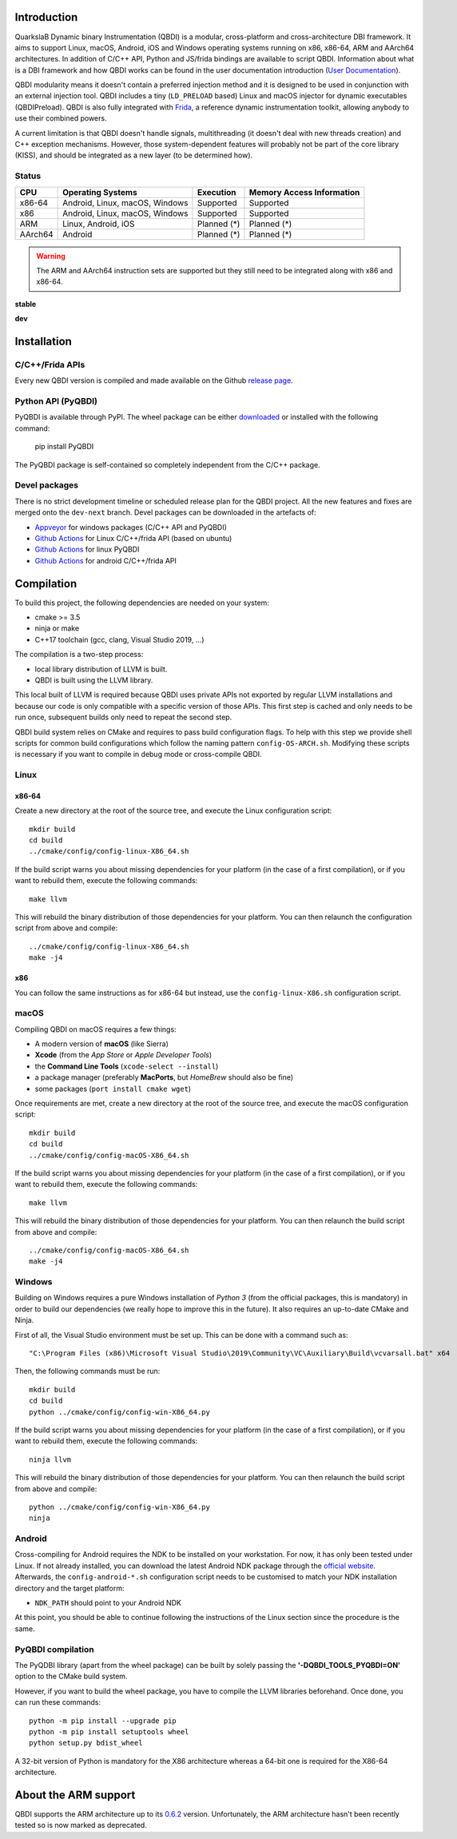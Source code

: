 .. image:: https://readthedocs.org/projects/qbdi/badge/?version=stable
    :target: https://qbdi.readthedocs.io/en/stable/?badge=stable
    :alt: Documentation Status

.. image:: https://travis-ci.com/QBDI/QBDI.svg?branch=master
    :target: https://travis-ci.com/QBDI/QBDI

.. image:: https://ci.appveyor.com/api/projects/status/s2qvpu8k8yiau647/branch/master?svg=true
    :target: https://ci.appveyor.com/project/QBDI/qbdi/branch/master

.. image:: https://img.shields.io/github/v/release/QBDI/QBDI
    :target: https://github.com/QBDI/QBDI/releases

.. image:: https://img.shields.io/pypi/pyversions/PyQBDI
    :target: https://pypi.org/project/PyQBDI/

.. image:: https://img.shields.io/pypi/v/PyQBDI
    :target: https://pypi.org/project/PyQBDI/

Introduction
============
.. intro

QuarkslaB Dynamic binary Instrumentation (QBDI) is a modular, cross-platform and cross-architecture
DBI framework. It aims to support Linux, macOS, Android, iOS and Windows operating systems running on
x86, x86-64, ARM and AArch64 architectures. In addition of C/C++ API, Python and JS/frida bindings are
available to script QBDI. Information about what is a DBI framework and how QBDI
works can be found in the user documentation introduction (`User Documentation <https://qbdi.readthedocs.io/en/stable/user.html>`_).

QBDI modularity means it doesn't contain a preferred injection method and it is designed to be
used in conjunction with an external injection tool. QBDI includes a tiny (``LD_PRELOAD`` based)
Linux and macOS injector for dynamic executables (QBDIPreload).
QBDI is also fully integrated with `Frida <https://frida.re>`_, a reference dynamic instrumentation toolkit,
allowing anybody to use their combined powers.

A current limitation is that QBDI doesn't handle signals, multithreading (it doesn't deal with new
threads creation) and C++ exception mechanisms.
However, those system-dependent features will probably not be part of the core library (KISS),
and should be integrated as a new layer (to be determined how).

Status
++++++

.. role:: green
.. role:: yellow
.. role:: orange
.. role:: red

=======   ==============================   ======================   =================================
CPU       Operating Systems                Execution                Memory Access Information
=======   ==============================   ======================   =================================
x86-64    Android, Linux, macOS, Windows   :green:`Supported`       :green:`Supported`
x86       Android, Linux, macOS, Windows   :green:`Supported`       :green:`Supported`
ARM       Linux, Android, iOS              :orange:`Planned (*)`    :orange:`Planned (*)`
AArch64   Android                          :orange:`Planned (*)`    :orange:`Planned (*)`
=======   ==============================   ======================   =================================

.. warning::

   The ARM and AArch64 instruction sets are supported but they still need to be integrated along with x86 and x86-64.


**stable**

.. image:: https://readthedocs.org/projects/qbdi/badge/?version=stable
    :target: https://qbdi.readthedocs.io/en/stable/?badge=stable
    :alt: Documentation Status

.. image:: https://travis-ci.com/QBDI/QBDI.svg?branch=master
    :target: https://travis-ci.com/QBDI/QBDI

.. image:: https://ci.appveyor.com/api/projects/status/s2qvpu8k8yiau647/branch/master?svg=true
    :target: https://ci.appveyor.com/project/QBDI/qbdi/branch/master

.. image:: https://github.com/QBDI/QBDI/workflows/Package%20Android/badge.svg?branch=master
    :target: https://github.com/QBDI/QBDI/actions?query=workflow%3A%22Package+Android%22+branch%3Amaster

.. image:: https://github.com/QBDI/QBDI/workflows/Tests%20and%20Package%20Linux/badge.svg?branch=master
    :target: https://github.com/QBDI/QBDI/actions?query=workflow%3A%22Tests+and+Package+Linux%22+branch%3Amaster

.. image:: https://github.com/QBDI/QBDI/workflows/PyQBDI%20Linux%20package/badge.svg?branch=master
    :target: https://github.com/QBDI/QBDI/actions?query=workflow%3A%22PyQBDI+Linux+package%22+branch%3Amaster

**dev**

.. image:: https://readthedocs.org/projects/qbdi/badge/?version=dev-next
    :target: https://qbdi.readthedocs.io/en/stable/?badge=dev-next
    :alt: Documentation Status

.. image:: https://travis-ci.com/QBDI/QBDI.svg?branch=dev-next
    :target: https://travis-ci.com/QBDI/QBDI/branches

.. image:: https://ci.appveyor.com/api/projects/status/s2qvpu8k8yiau647/branch/dev-next?svg=true
    :target: https://ci.appveyor.com/project/QBDI/qbdi/branch/dev-next

.. image:: https://github.com/QBDI/QBDI/workflows/Package%20Android/badge.svg?branch=dev-next
    :target: https://github.com/QBDI/QBDI/actions?query=workflow%3A%22Package+Android%22+branch%3Adev-next

.. image:: https://github.com/QBDI/QBDI/workflows/Tests%20and%20Package%20Linux/badge.svg?branch=dev-next
    :target: https://github.com/QBDI/QBDI/actions?query=workflow%3A%22Tests+and+Package+Linux%22+branch%3Adev-next

.. image:: https://github.com/QBDI/QBDI/workflows/PyQBDI%20Linux%20package/badge.svg?branch=dev-next
    :target: https://github.com/QBDI/QBDI/actions?query=workflow%3A%22PyQBDI+Linux+package%22+branch%3Adev-next

.. intro-end

Installation
============

C/C++/Frida APIs
++++++++++++++++

Every new QBDI version is compiled and made available on the Github `release page <https://github.com/QBDI/QBDI/releases>`_.

Python API (PyQBDI)
+++++++++++++++++++

PyQBDI is available through PyPI. The wheel package can be either `downloaded <https://pypi.org/project/PyQBDI/#files>`_ or installed with the following command:

    pip install PyQBDI

The PyQBDI package is self-contained so completely independent from the C/C++ package.

Devel packages
++++++++++++++

There is no strict development timeline or scheduled release plan for the QBDI project.
All the new features and fixes are merged onto the ``dev-next`` branch.
Devel packages can be downloaded in the artefacts of:

- `Appveyor <https://ci.appveyor.com/project/QBDI/qbdi/branch/dev-next>`_ for windows packages (C/C++ API and PyQBDI)
- `Github Actions <https://github.com/QBDI/QBDI/actions?query=workflow%3A%22Tests+and+Package+Linux%22+branch%3Adev-next>`_ for Linux C/C++/frida API (based on ubuntu)
- `Github Actions <https://github.com/QBDI/QBDI/actions?query=workflow%3A%22PyQBDI+Linux+package%22+branch%3Adev-next>`_ for linux PyQBDI
- `Github Actions <https://github.com/QBDI/QBDI/actions?query=workflow%3A%22Package+Android%22+branch%3Adev-next>`_ for android C/C++/frida API

Compilation
===========
.. compil

To build this project, the following dependencies are needed on your system:

- cmake >= 3.5
- ninja or make
- C++17 toolchain (gcc, clang, Visual Studio 2019, ...)

The compilation is a two-step process:

* local library distribution of LLVM is built.
* QBDI is built using the LLVM library.

This local built of LLVM is required because QBDI uses private APIs not exported by regular LLVM installations and
because our code is only compatible with a specific version of those APIs. This first step is
cached and only needs to be run once, subsequent builds only need to repeat the second step.

QBDI build system relies on CMake and requires to pass build configuration flags. To help with
this step we provide shell scripts for common build configurations which follow the naming pattern
``config-OS-ARCH.sh``. Modifying these scripts is necessary if you want to compile in debug mode or
cross-compile QBDI.

Linux
+++++

x86-64
^^^^^^

Create a new directory at the root of the source tree, and execute the Linux configuration script::

    mkdir build
    cd build
    ../cmake/config/config-linux-X86_64.sh

If the build script warns you about missing dependencies for your platform (in the case of a first
compilation), or if you want to rebuild them, execute the following commands::

    make llvm

This will rebuild the binary distribution of those dependencies for your platform. You can
then relaunch the configuration script from above and compile::

    ../cmake/config/config-linux-X86_64.sh
    make -j4

x86
^^^

You can follow the same instructions as for x86-64 but instead, use the ``config-linux-X86.sh`` configuration script.

macOS
+++++

Compiling QBDI on macOS requires a few things:

* A modern version of **macOS** (like Sierra)
* **Xcode** (from the *App Store* or *Apple Developer Tools*)
* the **Command Line Tools** (``xcode-select --install``)
* a package manager (preferably **MacPorts**, but *HomeBrew* should also be fine)
* some packages (``port install cmake wget``)

Once requirements are met, create a new directory at the root of the source tree, and execute the macOS configuration script::

    mkdir build
    cd build
    ../cmake/config/config-macOS-X86_64.sh

If the build script warns you about missing dependencies for your platform (in the case of a first
compilation), or if you want to rebuild them, execute the following commands::

    make llvm


This will rebuild the binary distribution of those dependencies for your platform. You can
then relaunch the build script from above and compile::

    ../cmake/config/config-macOS-X86_64.sh
    make -j4

Windows
+++++++

Building on Windows requires a pure Windows installation of *Python 3*
(from the official packages, this is mandatory) in order to build our dependencies
(we really hope to improve this in the future).
It also requires an up-to-date CMake and Ninja.

First of all, the Visual Studio environment must be set up. This can be done with a command such as::

    "C:\Program Files (x86)\Microsoft Visual Studio\2019\Community\VC\Auxiliary\Build\vcvarsall.bat" x64


Then, the following commands must be run::

    mkdir build
    cd build
    python ../cmake/config/config-win-X86_64.py

If the build script warns you about missing dependencies for your platform (in the case of a first
compilation), or if you want to rebuild them, execute the following commands::

    ninja llvm

This will rebuild the binary distribution of those dependencies for your platform. You can
then relaunch the build script from above and compile::

    python ../cmake/config/config-win-X86_64.py
    ninja

Android
+++++++

Cross-compiling for Android requires the NDK to be installed on your workstation. For now, it has only been tested under Linux.
If not already installed, you can download the latest Android NDK package through the `official website <https://developer.android.com/ndk/downloads>`_.
Afterwards, the ``config-android-*.sh`` configuration script needs to be customised to match your NDK installation
directory and the target platform:

* ``NDK_PATH`` should point to your Android NDK

At this point, you should be able to continue following the instructions of the Linux section since the procedure is the same.

PyQBDI compilation
++++++++++++++++++

The PyQDBI library (apart from the wheel package) can be built by solely passing the **'-DQBDI_TOOLS_PYQBDI=ON'** option to the CMake build system.

However, if you want to build the wheel package, you have to compile the LLVM libraries beforehand.
Once done, you can run these commands::

    python -m pip install --upgrade pip
    python -m pip install setuptools wheel
    python setup.py bdist_wheel

A 32-bit version of Python is mandatory for the X86 architecture whereas a 64-bit one is required for the X86-64 architecture.

.. compil-end

About the ARM support
=====================

QBDI supports the ARM architecture up to its `0.6.2 <https://github.com/QBDI/QBDI/releases/tag/v0.6.2>`_ version.
Unfortunately, the ARM architecture hasn't been recently tested so is now marked as deprecated.
